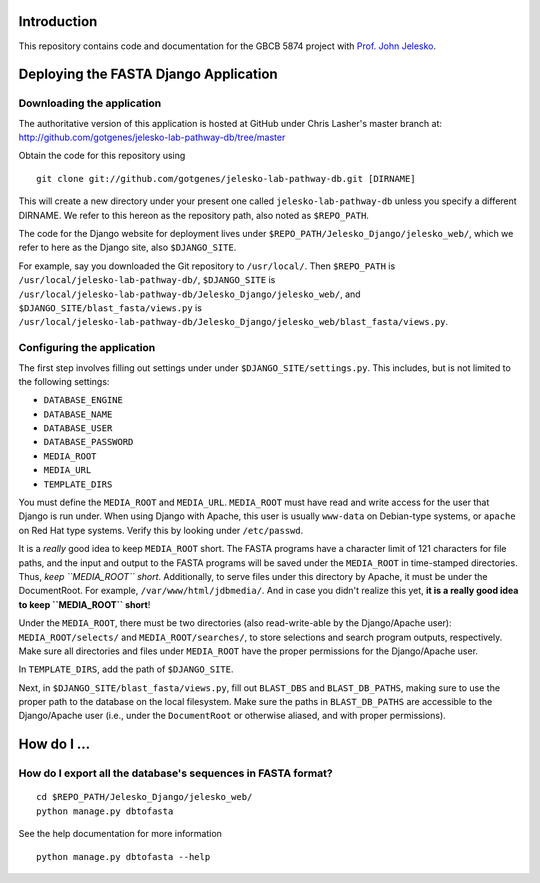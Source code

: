 Introduction
============

This repository contains code and documentation for the GBCB 5874 project
with `Prof. John Jelesko`_.

Deploying the FASTA Django Application
======================================

Downloading the application
---------------------------

The authoritative version of this application is hosted at GitHub under Chris
Lasher's master branch at:
http://github.com/gotgenes/jelesko-lab-pathway-db/tree/master

Obtain the code for this repository using

::

    git clone git://github.com/gotgenes/jelesko-lab-pathway-db.git [DIRNAME]

This will create a new directory under your present one called
``jelesko-lab-pathway-db`` unless you specify a different DIRNAME. We refer to
this hereon as the repository path, also noted as ``$REPO_PATH``.

The code for the Django website for deployment lives under
``$REPO_PATH/Jelesko_Django/jelesko_web/``, which we refer to here as the
Django site, also ``$DJANGO_SITE``.

For example, say you downloaded the Git repository to ``/usr/local/``. Then
``$REPO_PATH`` is ``/usr/local/jelesko-lab-pathway-db/``, ``$DJANGO_SITE`` is
``/usr/local/jelesko-lab-pathway-db/Jelesko_Django/jelesko_web/``, and
``$DJANGO_SITE/blast_fasta/views.py`` is
``/usr/local/jelesko-lab-pathway-db/Jelesko_Django/jelesko_web/blast_fasta/views.py``.

Configuring the application
---------------------------

The first step involves filling out settings under under ``$DJANGO_SITE/settings.py``. This includes, but is not limited to the following settings:

* ``DATABASE_ENGINE``
* ``DATABASE_NAME``
* ``DATABASE_USER``
* ``DATABASE_PASSWORD``
* ``MEDIA_ROOT``
* ``MEDIA_URL``
* ``TEMPLATE_DIRS``

You must define the ``MEDIA_ROOT`` and ``MEDIA_URL``. ``MEDIA_ROOT`` must
have read and write access for the user that Django is run under. When using
Django with Apache, this user is usually ``www-data`` on Debian-type systems,
or ``apache`` on Red Hat type systems. Verify this by looking under
``/etc/passwd``.

It is a *really* good idea to keep ``MEDIA_ROOT`` short. The FASTA programs
have a character limit of 121 characters for file paths, and the input and
output to the FASTA programs will be saved under the ``MEDIA_ROOT`` in
time-stamped directories.  Thus, *keep ``MEDIA_ROOT`` short*. Additionally, to
serve files under this directory by Apache, it must be under the DocumentRoot.
For example, ``/var/www/html/jdbmedia/``. And in case you didn't realize this
yet, **it is a really good idea to keep ``MEDIA_ROOT`` short**!

Under the ``MEDIA_ROOT``, there must be two directories (also read-write-able
by the Django/Apache user): ``MEDIA_ROOT/selects/`` and
``MEDIA_ROOT/searches/``, to store selections and search program outputs,
respectively. Make sure all directories and files under ``MEDIA_ROOT`` have
the proper permissions for the Django/Apache user.

In ``TEMPLATE_DIRS``, add the path of ``$DJANGO_SITE``.

Next, in ``$DJANGO_SITE/blast_fasta/views.py``, fill out ``BLAST_DBS`` and
``BLAST_DB_PATHS``, making sure to use the proper path to the database on the
local filesystem. Make sure the paths in ``BLAST_DB_PATHS`` are accessible to
the Django/Apache user (i.e., under the ``DocumentRoot`` or otherwise aliased,
and with proper permissions).


How do I ...
============

How do I export all the database's sequences in FASTA format?
-------------------------------------------------------------

::

    cd $REPO_PATH/Jelesko_Django/jelesko_web/
    python manage.py dbtofasta

See the help documentation for more information

::

    python manage.py dbtofasta --help

.. _Prof. John Jelesko: http://www.ppws.vt.edu/~jelesko/
